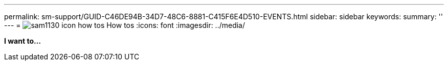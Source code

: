 ---
permalink: sm-support/GUID-C46DE94B-34D7-48C6-8881-C415F6E4D510-EVENTS.html
sidebar: sidebar
keywords: 
summary: ''
---
= image:../media/sam1130_icon_how_tos.gif[] How tos
:icons: font
:imagesdir: ../media/

*I want to...*

